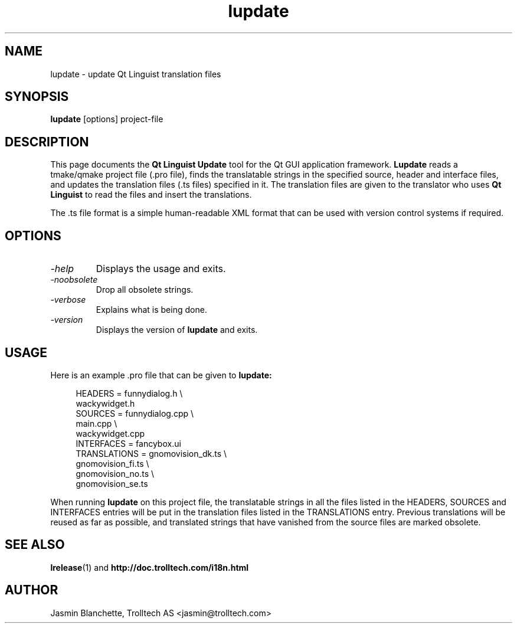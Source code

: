 .TH lupdate 1 "14 July 2001" "Trolltech AS" \" -*- nroff -*-
.\"
.\" Copyright 2001 Trolltech AS.  All rights reserved.
.\"
.\" This file is part of Qt and may be distributed and used according to
.\" the terms and conditions described in the LICENSE file.
.\"
.SH NAME
lupdate \- update Qt Linguist translation files
.SH SYNOPSIS
.B lupdate
[options] project-file
.SH DESCRIPTION
This page documents the
.B Qt Linguist Update
tool for the Qt GUI application framework.
.B Lupdate
reads a tmake/qmake project file (.pro file), finds the translatable
strings in the specified source, header and interface files, and
updates the translation files (.ts files) specified in it. The
translation files are given to the translator who uses
.B Qt Linguist
to read the files and insert the translations.
.PP
The .ts file format is a simple human-readable XML format that can be
used with version control systems if required.
.SH OPTIONS
.TP
.I "-help"
Displays the usage and exits.
.TP
.I "-noobsolete"
Drop all obsolete strings.
.TP
.I "-verbose"
Explains what is being done.
.TP
.I "-version"
Displays the version of
.B lupdate
and exits.
.SH USAGE
Here is an example .pro file that can be given to
.B lupdate:
.PP
.in +4
.nf
HEADERS         = funnydialog.h \\
                  wackywidget.h
SOURCES         = funnydialog.cpp \\
                  main.cpp \\
                  wackywidget.cpp
INTERFACES      = fancybox.ui
TRANSLATIONS    = gnomovision_dk.ts \\
                  gnomovision_fi.ts \\
                  gnomovision_no.ts \\
                  gnomovision_se.ts
.fi
.in -4
.PP
When running
.B lupdate
on this project file, the translatable strings in all the files
listed in the HEADERS, SOURCES and INTERFACES entries will be put in
the translation files listed in the TRANSLATIONS entry. Previous
translations will be reused as far as possible, and translated
strings that have vanished from the source files are marked obsolete.
.SH "SEE ALSO"
.BR lrelease (1)
and
.BR http://doc.trolltech.com/i18n.html
.SH AUTHOR
Jasmin Blanchette, Trolltech AS <jasmin@trolltech.com>
